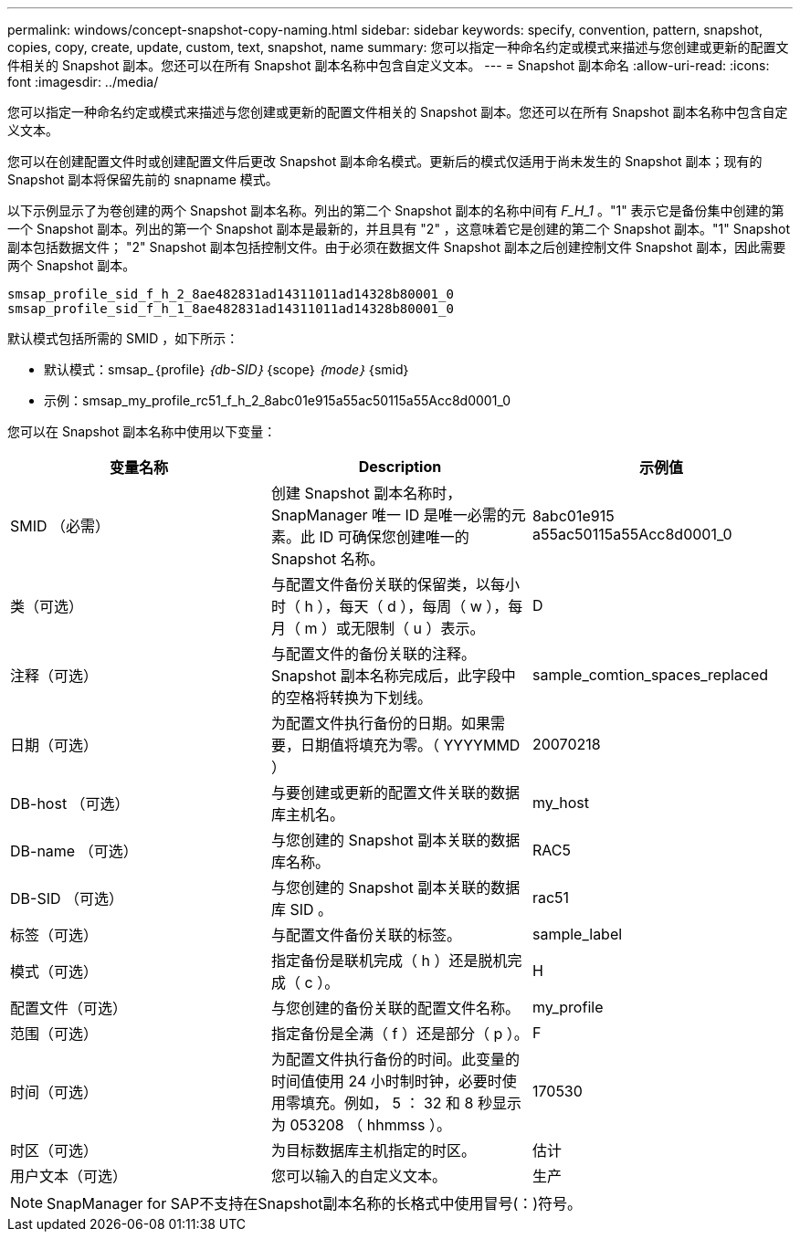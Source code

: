 ---
permalink: windows/concept-snapshot-copy-naming.html 
sidebar: sidebar 
keywords: specify, convention, pattern, snapshot, copies, copy, create, update, custom, text, snapshot, name 
summary: 您可以指定一种命名约定或模式来描述与您创建或更新的配置文件相关的 Snapshot 副本。您还可以在所有 Snapshot 副本名称中包含自定义文本。 
---
= Snapshot 副本命名
:allow-uri-read: 
:icons: font
:imagesdir: ../media/


[role="lead"]
您可以指定一种命名约定或模式来描述与您创建或更新的配置文件相关的 Snapshot 副本。您还可以在所有 Snapshot 副本名称中包含自定义文本。

您可以在创建配置文件时或创建配置文件后更改 Snapshot 副本命名模式。更新后的模式仅适用于尚未发生的 Snapshot 副本；现有的 Snapshot 副本将保留先前的 snapname 模式。

以下示例显示了为卷创建的两个 Snapshot 副本名称。列出的第二个 Snapshot 副本的名称中间有 _F_H_1_ 。"1" 表示它是备份集中创建的第一个 Snapshot 副本。列出的第一个 Snapshot 副本是最新的，并且具有 "2" ，这意味着它是创建的第二个 Snapshot 副本。"1" Snapshot 副本包括数据文件； "2" Snapshot 副本包括控制文件。由于必须在数据文件 Snapshot 副本之后创建控制文件 Snapshot 副本，因此需要两个 Snapshot 副本。

[listing]
----
smsap_profile_sid_f_h_2_8ae482831ad14311011ad14328b80001_0
smsap_profile_sid_f_h_1_8ae482831ad14311011ad14328b80001_0
----
默认模式包括所需的 SMID ，如下所示：

* 默认模式：smsap_｛profile｝_｛db-SID｝_｛scope｝_｛mode｝_｛smid｝
* 示例：smsap_my_profile_rc51_f_h_2_8abc01e915a55ac50115a55Acc8d0001_0


您可以在 Snapshot 副本名称中使用以下变量：

|===
| 变量名称 | Description | 示例值 


 a| 
SMID （必需）
 a| 
创建 Snapshot 副本名称时， SnapManager 唯一 ID 是唯一必需的元素。此 ID 可确保您创建唯一的 Snapshot 名称。
 a| 
8abc01e915 a55ac50115a55Acc8d0001_0



 a| 
类（可选）
 a| 
与配置文件备份关联的保留类，以每小时（ h ），每天（ d ），每周（ w ），每月（ m ）或无限制（ u ）表示。
 a| 
D



 a| 
注释（可选）
 a| 
与配置文件的备份关联的注释。Snapshot 副本名称完成后，此字段中的空格将转换为下划线。
 a| 
sample_comtion_spaces_replaced



 a| 
日期（可选）
 a| 
为配置文件执行备份的日期。如果需要，日期值将填充为零。（ YYYYMMD ）
 a| 
20070218



 a| 
DB-host （可选）
 a| 
与要创建或更新的配置文件关联的数据库主机名。
 a| 
my_host



 a| 
DB-name （可选）
 a| 
与您创建的 Snapshot 副本关联的数据库名称。
 a| 
RAC5



 a| 
DB-SID （可选）
 a| 
与您创建的 Snapshot 副本关联的数据库 SID 。
 a| 
rac51



 a| 
标签（可选）
 a| 
与配置文件备份关联的标签。
 a| 
sample_label



 a| 
模式（可选）
 a| 
指定备份是联机完成（ h ）还是脱机完成（ c ）。
 a| 
H



 a| 
配置文件（可选）
 a| 
与您创建的备份关联的配置文件名称。
 a| 
my_profile



 a| 
范围（可选）
 a| 
指定备份是全满（ f ）还是部分（ p ）。
 a| 
F



 a| 
时间（可选）
 a| 
为配置文件执行备份的时间。此变量的时间值使用 24 小时制时钟，必要时使用零填充。例如， 5 ： 32 和 8 秒显示为 053208 （ hhmmss ）。
 a| 
170530



 a| 
时区（可选）
 a| 
为目标数据库主机指定的时区。
 a| 
估计



 a| 
用户文本（可选）
 a| 
您可以输入的自定义文本。
 a| 
生产

|===
[NOTE]
====
SnapManager for SAP不支持在Snapshot副本名称的长格式中使用冒号(：)符号。

====